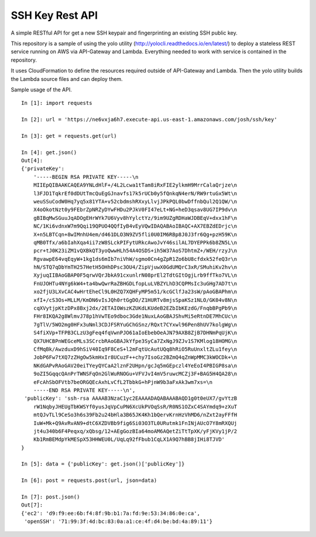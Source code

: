 SSH Key Rest API
================

A simple RESTful API for get a new SSH keypair and fingerprinting an existing SSH public key.

This repository is a sample of using the yolo utility (http://yolocli.readthedocs.io/en/latest/) to 
deploy a stateless REST service running on AWS via API-Gateway and Lambda. Everything needed to 
work with service is contained in the repository.

It uses CloudFormation to define the resources required outside of API-Gateway and Lambda. Then 
the yolo utility builds the Lambda source files and can deploy them.

Sample usage of the API.
::

    In [1]: import requests

    In [2]: url = 'https://ne6vxja6h7.execute-api.us-east-1.amazonaws.com/josh/ssh/key'

    In [3]: get = requests.get(url)

    In [4]: get.json()
    Out[4]:
    {'privateKey': 
        '-----BEGIN RSA PRIVATE KEY-----\n
        MIIEpQIBAAKCAQEA9YNLdHlF+/4L2Lcwa1tTam8iRxFIE2ylkmH9MrrCalaQrjze\n
        l3FJD1TqkrEf0dDUtTmcQuEgGJnavfs17k5rUCb0y5fQnkqN4erN/RW9rtuGx5Wt\n
        weuSSuCodW0Hq7yq5x81YTA+v52cbdmshRXxyLlvjJPkPQL0bwDffnbQul2Q1QW/\n
        X4oOkotNzt0y9FEbrZpNRZyDYwFHDu2PJkV0FI47eLt+NG+heD3qsav8UG7IP9dv\n
        gBIBqMwSGuuJqADOgEHrWYk7U6Vyv8hYylctYz/9im9UZgRDHaWJDBEqV+dxx1hF\n
        NC/1Ki6vdnxW7m9Qqi19QPUO4QQfIyB4vEyVQwIDAQABAoIBAQC+AX7EBZdEDrjc\n
        X+n5LBTCqn+8wIMnhU4em/d461DLO3N9ZV5fli0U0IM6RBp8J0J3fr6Qg+pzH59K\n
        qMB0Tfx/a6bIahXqa4ii7zW8SLckPIFytURkcAwoJvY46silAL7DYEPPk6b8ZN5L\n
        pcr+tJ0K23iZM1vQXBkQT3yoQwwHLh54A4OSDS+ih5W37AoS7DhtmZ+/WEH/rzyJ\n
        RgvawpE64vqEqyW+1kg1ds6mIb7niVhW/sgmo0Cn4gZpR1Zo6bU8cfdxk52feQ3r\n
        hN/STQ7qDbYmTH257HetH5OHhDPsc3OU4/ZipVjuwX0GdUMQrC3xR/SMuhiKv2hv\n
        XyjuqIIBAoGBAP0F5qrwVQrJbkA91cxunlrN08prEl2TdtGItOgjLrb9ffTko7VL\n
        FnUJOHTu4NYg6kW4+ta4bwQwrRaZBHGDLfopLuLVBZYLhD3CQPMsIc3uGHg7AD7t\n
        xo2fjU3LXvCAC4wHrtEheCl9L0HZQ7XQHFyMP5m51/kcGClfJa23sW/pAoGBAPhm\n
        xfI+/cS3Os+MLLM/KmDN6vIsJQh0rtGgDO/Z1HURTv8mjsSpaKSz1NLO/GK04v8N\n
        cqXVytjpKtzDPx8Bxj2dx/2ETAIOWszKZUKdLKUdeB2EZbIbKEzdG/FnqbBPgPb9\n
        FHr8IKQA2g8WlmvJ78p1hVwTEo9dboc3Gde1NuxLAoGBAJShvMi5eRtnDE7MhCUc\n
        7gTlV/5WO2mg0HFx3uNml3CDJFSRYuGChGSnz/RQxt7CYxwl96Pen8hUV7kolgWg\n
        S4fiXVp+TFPB3CLzU3gFeq4fqVwnPJO61aIoEbebOeAJN79AXB8ZjB7DHNmPqUjK\n
        QX7UHCBPnWEGceMLs3SCrcbRAoGBAJkYfpe3SyCa7ZxNgJ9ZJv1S7KMlog18HOMG\n
        CfMqBk/AwzduxD9hSiV40Iq9F8CeS+l2mFqtUcAutUQq8hRiO5RuUnxltZLu1fey\n
        JobP6Fw7tXQ7zZHgOw5kmHxIr8UCuzF++chy7IsoGz2BZmQ4qZnWpMMC3kWOCDk+\n
        NKdGAPvRAoGAV20eiTYeyQYCaA2lznF2UHpn/gcJq5mGEpczl4YeEoI4PBIGP8sa\n
        9oZI5GqqcQAnPrTWNSFqOn2GlWuRNOGu+VFVJvI4mV5ruwcMCZj3F+BAG5H4QA28\n
        eFcAhSbOFVtb7beORGQEcAxhLvCfL2TbbkG+hPjnW9b3aFxAk3wm7xs=\n
        -----END RSA PRIVATE KEY-----\n',
     'publicKey': 'ssh-rsa AAAAB3NzaC1yc2EAAAADAQABAAABAQD1g0t0eUX7/gvYtzB
        rW1NqbyJHEUgTbKWSYf0yusJqVpCuPN6XcUkPVOqSsR/R0NS1OZxC4SAYmdq9+zXuT
        mtQJvTLl9CeSo3h6s39Fb2u24bHla3B65JK4Kh1bQervKrnHzVhMD6/nZxt2ayFFfH
        IuW+Mk+Q9AvRvAN9+dtC6XZDVBb9fig6Si03O3TL0URutmk1FnINjAUcO7Y8mRXQUj
        jt4u340b6F4Peqxq/xQbsg/12+AEgGozBIa64moAM6AQetZiTtTpXK/yFjKVy1jP/2
        Kb1RmBEMdpYkMESpX53HHWEU0L/UqLq92fFbub1CqLX1A9Q7hBB8jIHi8TJVD'
    }

    In [5]: data = {'publicKey': get.json()['publicKey']}

    In [6]: post = requests.post(url, json=data)

    In [7]: post.json()
    Out[7]:
    {'ec2': 'd9:f9:ee:6b:f4:8f:9b:b1:7a:fd:9e:53:34:86:0e:ca',
     'openSSH': '71:99:3f:4d:bc:83:0a:a1:ce:4f:d4:be:bd:4a:89:11'}